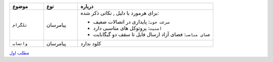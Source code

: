 
..  raw:: html
    :file: header1.html


.. class:: aa

.. list-table::
  :widths: 15 15 60
  :header-rows: 1

  * - موضوع
    - نوع
    - درباره
  * - ``تلگرام``
    - پیامرسان
    - برای هرمورد با  دلیل , نکاتی ذکر شده:


      * ``سرعت خوب``: پایداری در اتصالات ضعیف
      * ``امنیت``: پروتوکل های مناسبی دارد
      * ``فضای مناسب``: فضای آزاد
        ارسال فایل تا سقف دو گیگابایت 

  * - ``واتساپ``
    - پیامرسان
    -  کلود ندارد
  

.. class:: dx
.. class:: a
.. class:: b

`مطلب اول
<first.html>`_

.. ::

    .. title: post1
